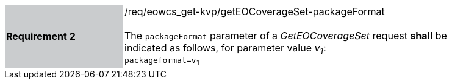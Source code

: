 [#/req/eowcs_get-kvp/getEOCoverageSet-packageFormat,reftext='Requirement {counter:requirement_id} /req/eowcs_get-kvp/getEOCoverageSet-packageFormat']
[width="90%",cols="2,6"]
|===
|*Requirement {counter:requirement_id}* {set:cellbgcolor:#CACCCE}|/req/eowcs_get-kvp/getEOCoverageSet-packageFormat +
 +
The `packageFormat` parameter of a _GetEOCoverageSet_ request *shall* be
indicated as follows, for parameter value _v~1~_: +
`packageformat=v~1~` {set:cellbgcolor:#FFFFFF}
|===
